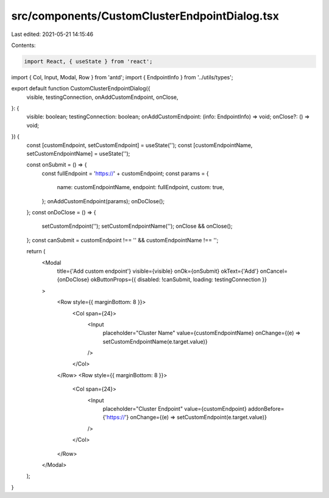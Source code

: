 src/components/CustomClusterEndpointDialog.tsx
==============================================

Last edited: 2021-05-21 14:15:46

Contents:

.. code-block:: tsx

    import React, { useState } from 'react';
import { Col, Input, Modal, Row } from 'antd';
import { EndpointInfo } from '../utils/types';

export default function CustomClusterEndpointDialog({
  visible,
  testingConnection,
  onAddCustomEndpoint,
  onClose,
}: {
  visible: boolean;
  testingConnection: boolean;
  onAddCustomEndpoint: (info: EndpointInfo) => void;
  onClose?: () => void;
}) {
  const [customEndpoint, setCustomEndpoint] = useState('');
  const [customEndpointName, setCustomEndpointName] = useState('');

  const onSubmit = () => {
    const fullEndpoint = 'https://' + customEndpoint;
    const params = {
      name: customEndpointName,
      endpoint: fullEndpoint,
      custom: true,
    };
    onAddCustomEndpoint(params);
    onDoClose();
  };
  const onDoClose = () => {
    setCustomEndpoint('');
    setCustomEndpointName('');
    onClose && onClose();
  };
  const canSubmit = customEndpoint !== '' && customEndpointName !== '';

  return (
    <Modal
      title={'Add custom endpoint'}
      visible={visible}
      onOk={onSubmit}
      okText={'Add'}
      onCancel={onDoClose}
      okButtonProps={{ disabled: !canSubmit, loading: testingConnection }}
    >
      <Row style={{ marginBottom: 8 }}>
        <Col span={24}>
          <Input
            placeholder="Cluster Name"
            value={customEndpointName}
            onChange={(e) => setCustomEndpointName(e.target.value)}
          />
        </Col>
      </Row>
      <Row style={{ marginBottom: 8 }}>
        <Col span={24}>
          <Input
            placeholder="Cluster Endpoint"
            value={customEndpoint}
            addonBefore={'https://'}
            onChange={(e) => setCustomEndpoint(e.target.value)}
          />
        </Col>
      </Row>
    </Modal>
  );
}


